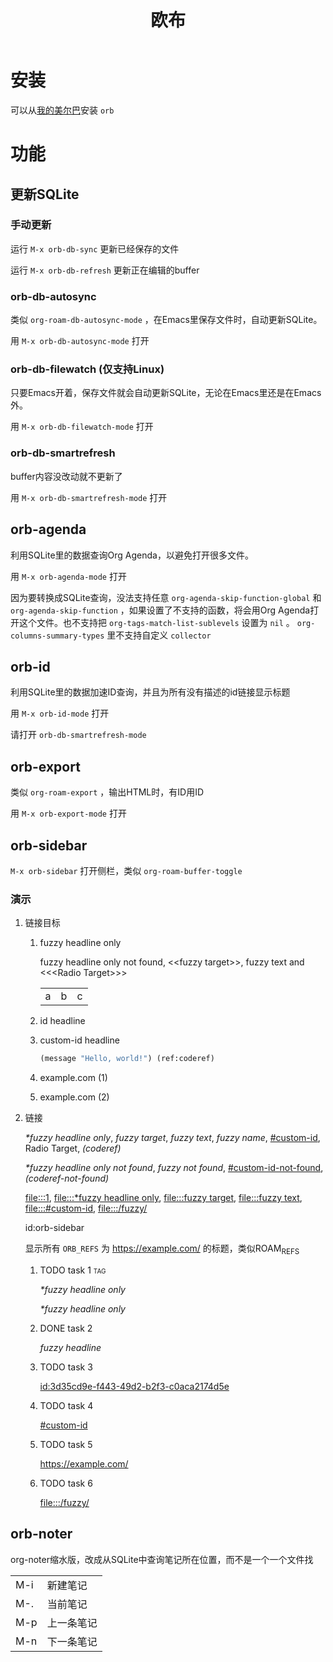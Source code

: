 #+TITLE: 欧布
#+PROPERTY: header-args:emacs-lisp :lexical yes :results silent

* 安装

可以从[[https://github.com/hxb2012/melpa/][我的美尔巴]]安装 ~orb~

* 功能

** 更新SQLite

*** 手动更新

运行 ~M-x orb-db-sync~ 更新已经保存的文件

运行 ~M-x orb-db-refresh~ 更新正在编辑的buffer

*** orb-db-autosync

类似 ~org-roam-db-autosync-mode~ ，在Emacs里保存文件时，自动更新SQLite。

用 ~M-x orb-db-autosync-mode~ 打开

*** orb-db-filewatch (仅支持Linux)

只要Emacs开着，保存文件就会自动更新SQLite，无论在Emacs里还是在Emacs外。

用 ~M-x orb-db-filewatch-mode~ 打开

*** orb-db-smartrefresh

buffer内容没改动就不更新了

用 ~M-x orb-db-smartrefresh-mode~ 打开

** orb-agenda

利用SQLite里的数据查询Org Agenda，以避免打开很多文件。

用 ~M-x orb-agenda-mode~ 打开

因为要转换成SQLite查询，没法支持任意 ~org-agenda-skip-function-global~ 和 ~org-agenda-skip-function~ ，如果设置了不支持的函数，将会用Org Agenda打开这个文件。也不支持把 ~org-tags-match-list-sublevels~ 设置为 ~nil~ 。 ~org-columns-summary-types~ 里不支持自定义 ~collector~

** orb-id

利用SQLite里的数据加速ID查询，并且为所有没有描述的id链接显示标题

用 ~M-x orb-id-mode~ 打开

请打开 ~orb-db-smartrefresh-mode~

** orb-export

类似 ~org-roam-export~ ，输出HTML时，有ID用ID

用 ~M-x orb-export-mode~ 打开

** orb-sidebar
:PROPERTIES:
:ID:       orb-sidebar
:END:

~M-x orb-sidebar~ 打开侧栏，类似 ~org-roam-buffer-toggle~

*** 演示

**** 链接目标

***** fuzzy headline only

fuzzy headline only not found, <<fuzzy target>>, fuzzy text and <<<Radio Target>>>

#+NAME: fuzzy name
| a | b | c |

***** id headline
:PROPERTIES:
:ID:       3d35cd9e-f443-49d2-b2f3-c0aca2174d5e
:END:

***** custom-id headline
:PROPERTIES:
:CUSTOM_ID: custom-id
:END:

#+BEGIN_SRC emacs-lisp
(message "Hello, world!") (ref:coderef)
#+END_SRC

***** example.com (1)
:PROPERTIES:
:ORB_REFS: https://example.com/
:END:

***** example.com (2)
:PROPERTIES:
:ORB_REFS: https://example.com/
:END:

**** 链接

[[*fuzzy headline only]], [[fuzzy target]], [[fuzzy text]], [[fuzzy name]], [[#custom-id]], Radio Target, [[(coderef)]]

[[*fuzzy headline only not found]], [[fuzzy not found]], [[#custom-id-not-found]], [[(coderef-not-found)]]

[[file:::1]], [[file:::*fuzzy headline only]], [[file:::fuzzy target]], [[file:::fuzzy text]], [[file:::#custom-id]], [[file:::/fuzzy/]]

id:orb-sidebar

显示所有 ~ORB_REFS~ 为 https://example.com/ 的标题，类似ROAM_REFS

***** TODO task 1                                                       :tag:
SCHEDULED: <2024-01-01 一>

[[*fuzzy headline only]]

[[*fuzzy headline only]]

***** DONE task 2
CLOSED: <2023-01-01 日>

[[fuzzy headline]]

***** TODO task 3

[[id:3d35cd9e-f443-49d2-b2f3-c0aca2174d5e]]

***** TODO task 4

[[#custom-id]]

***** TODO task 5

https://example.com/

***** TODO task 6
DEADLINE: <2024-01-01 一>

[[file:::/fuzzy/]]

** orb-noter

org-noter缩水版，改成从SQLite中查询笔记所在位置，而不是一个一个文件找

| M-i | 新建笔记   |
| M-. | 当前笔记   |
| M-p | 上一条笔记 |
| M-n | 下一条笔记 |
